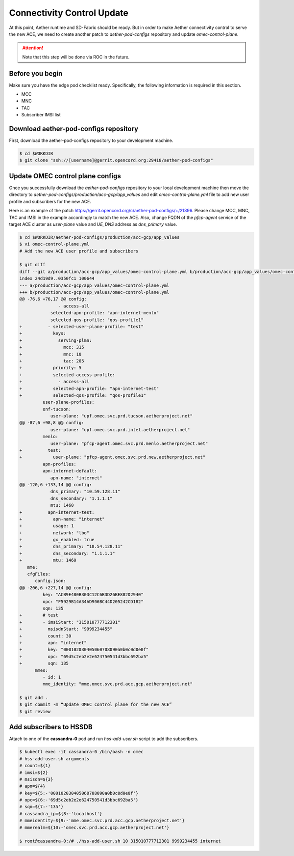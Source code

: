 ..
   SPDX-FileCopyrightText: © 2020 Open Networking Foundation <support@opennetworking.org>
   SPDX-License-Identifier: Apache-2.0

===========================
Connectivity Control Update
===========================
At this point, Aether runtime and SD-Fabric should be ready.
But in order to make Aether connectivity control to serve the new ACE,
we need to create another patch to `aether-pod-configs` repository and update `omec-control-plane`.

.. attention::

   Note that this step will be done via ROC in the future.

Before you begin
================
Make sure you have the edge pod checklist ready.
Specifically, the following information is required in this section.

* MCC
* MNC
* TAC
* Subscriber IMSI list

Download aether-pod-configs repository
======================================
First, download the aether-pod-configs repository to your development machine.

.. code-block:: shell

   $ cd $WORKDIR
   $ git clone "ssh://[username]@gerrit.opencord.org:29418/aether-pod-configs"

Update OMEC control plane configs
=================================
Once you successfully download the `aether-pod-configs` repository to your local development machine
then move the directory to `aether-pod-configs/production/acc-gcp/app_values`
and edit `omec-control-plane.yml` file to add new user profile and subscribers for the new ACE.

Here is an example of the patch https://gerrit.opencord.org/c/aether-pod-configs/+/21396.
Please change MCC, MNC, TAC and IMSI in the example accordingly to match the new ACE.
Also, change FQDN of the `pfcp-agent` service of the target ACE cluster as `user-plane` value
and `UE_DNS` address as `dns_primary` value.

.. code-block:: diff

   $ cd $WORKDIR/aether-pod-configs/production/acc-gcp/app_values
   $ vi omec-control-plane.yml
   # Add the new ACE user profile and subscribers

   $ git diff
   diff --git a/production/acc-gcp/app_values/omec-control-plane.yml b/production/acc-gcp/app_values/omec-control-plane.yml
   index 24d19d9..0350fc1 100644
   --- a/production/acc-gcp/app_values/omec-control-plane.yml
   +++ b/production/acc-gcp/app_values/omec-control-plane.yml
   @@ -76,6 +76,17 @@ config:
                  - access-all
               selected-apn-profile: "apn-internet-menlo"
               selected-qos-profile: "qos-profile1"
   +          - selected-user-plane-profile: "test"
   +            keys:
   +              serving-plmn:
   +                mcc: 315
   +                mnc: 10
   +                tac: 205
   +            priority: 5
   +            selected-access-profile:
   +              - access-all
   +            selected-apn-profile: "apn-internet-test"
   +            selected-qos-profile: "qos-profile1"
            user-plane-profiles:
            onf-tucson:
               user-plane: "upf.omec.svc.prd.tucson.aetherproject.net"
   @@ -87,6 +98,8 @@ config:
               user-plane: "upf.omec.svc.prd.intel.aetherproject.net"
            menlo:
               user-plane: "pfcp-agent.omec.svc.prd.menlo.aetherproject.net"
   +          test:
   +            user-plane: "pfcp-agent.omec.svc.prd.new.aetherproject.net"
            apn-profiles:
            apn-internet-default:
               apn-name: "internet"
   @@ -120,6 +133,14 @@ config:
               dns_primary: "10.59.128.11"
               dns_secondary: "1.1.1.1"
               mtu: 1460
   +          apn-internet-test:
   +            apn-name: "internet"
   +            usage: 1
   +            network: "lbo"
   +            gx_enabled: true
   +            dns_primary: "10.54.128.11"
   +            dns_secondary: "1.1.1.1"
   +            mtu: 1460
      mme:
      cfgFiles:
         config.json:
   @@ -206,6 +227,14 @@ config:
            key: "ACB9E480B30DC12C6BDD26BE882D2940"
            opc: "F5929B14A34AD906BC44D205242CD182"
            sqn: 135
   +        # test
   +        - imsiStart: "315010777712301"
   +          msisdnStart: "9999234455"
   +          count: 30
   +          apn: "internet"
   +          key: "000102030405060708090a0b0c0d0e0f"
   +          opc: "69d5c2eb2e2e624750541d3bbc692ba5"
   +          sqn: 135
         mmes:
            - id: 1
            mme_identity: "mme.omec.svc.prd.acc.gcp.aetherproject.net"

   $ git add .
   $ git commit -m “Update OMEC control plane for the new ACE”
   $ git review


Add subscribers to HSSDB
========================
Attach to one of the **cassandra-0** pod and run `hss-add-user.sh` script to add the subscribers.

.. code-block:: shell

   $ kubectl exec -it cassandra-0 /bin/bash -n omec
   # hss-add-user.sh arguments
   # count=${1}
   # imsi=${2}
   # msisdn=${3}
   # apn=${4}
   # key=${5:-'000102030405060708090a0b0c0d0e0f'}
   # opc=${6:-'69d5c2eb2e2e624750541d3bbc692ba5'}
   # sqn=${7:-'135'}
   # cassandra_ip=${8:-'localhost'}
   # mmeidentity=${9:-'mme.omec.svc.prd.acc.gcp.aetherproject.net'}
   # mmerealm=${10:-'omec.svc.prd.acc.gcp.aetherproject.net'}

   $ root@cassandra-0:/# ./hss-add-user.sh 10 315010777712301 9999234455 internet
